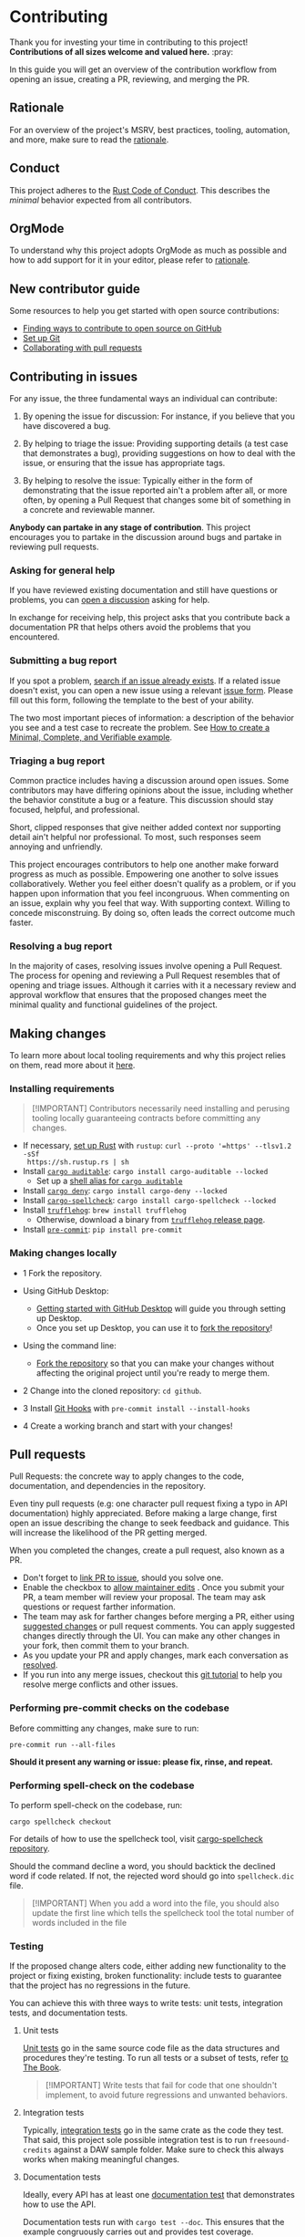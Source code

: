 * Contributing
:PROPERTIES:
:CUSTOM_ID: contributing
:END:
Thank you for investing your time in contributing to this project!
*Contributions of all sizes welcome and valued here.* :pray:

In this guide you will get an overview of the contribution workflow from opening
an issue, creating a PR, reviewing, and merging the PR.

** Rationale
:PROPERTIES:
:CUSTOM_ID: rationale
:END:
For an overview of the project's MSRV, best practices, tooling, automation, and
more, make sure to read the [[file:///docs/RATIONALE.md][rationale]].

** Conduct
:PROPERTIES:
:CUSTOM_ID: conduct
:END:
This project adheres to the [[file:///docs/CODE_OF_CONDUCT.md][Rust Code of Conduct]]. This describes the /minimal/
behavior expected from all contributors.

** OrgMode
:PROPERTIES:
:CUSTOM_ID: orgmode
:END:
To understand why this project adopts OrgMode as much as possible and how to
add support for it in your editor, please refer to [[/docs/RATIONALE.md][rationale]].

** New contributor guide
:PROPERTIES:
:CUSTOM_ID: new-contributor-guide
:END:
Some resources to help you get started with open source contributions:

- [[https://docs.github.com/en/get-started/exploring-projects-on-github/finding-ways-to-contribute-to-open-source-on-github][Finding ways to contribute to open source on GitHub]]
- [[https://docs.github.com/en/get-started/getting-started-with-git/set-up-git][Set up Git]]
- [[https://docs.github.com/en/github/collaborating-with-pull-requests][Collaborating with pull requests]]

** Contributing in issues
:PROPERTIES:
:CUSTOM_ID: contributing-in-issues
:END:
For any issue, the three fundamental ways an individual can contribute:

1. By opening the issue for discussion: For instance, if you believe that you
   have discovered a bug.

2. By helping to triage the issue: Providing supporting details (a test case
   that demonstrates a bug), providing suggestions on how to deal with the
   issue, or ensuring that the issue has appropriate tags.

3. By helping to resolve the issue: Typically either in the form of
   demonstrating that the issue reported ain't a problem after all, or more
   often, by opening a Pull Request that changes some bit of something in a
   concrete and reviewable manner.

*Anybody can partake in any stage of contribution*. This project encourages you
to partake in the discussion around bugs and partake in reviewing pull requests.

*** Asking for general help
:PROPERTIES:
:CUSTOM_ID: asking-for-general-help
:END:
If you have reviewed existing documentation and still have questions or
problems, you can [[https://github.com/gacallea/freesound-credits/discussions/new][open a discussion]] asking for help.

In exchange for receiving help, this project asks that you contribute back a
documentation PR that helps others avoid the problems that you encountered.

*** Submitting a bug report
:PROPERTIES:
:CUSTOM_ID: submitting-a-bug-report
:END:
If you spot a problem, [[https://docs.github.com/en/github/searching-for-information-on-github/searching-on-github/searching-issues-and-pull-requests#search-by-the-title-body-or-comments][search if an issue already exists]]. If a related issue
doesn't exist, you can open a new issue using a relevant [[https://github.com/gacallea/freesound-credits/issues/new/choose][issue form]]. Please fill
out this form, following the template to the best of your ability.

The two most important pieces of information: a description of the behavior you
see and a test case to recreate the problem. See [[https://stackoverflow.com/help/mcve][How to create a Minimal,
Complete, and Verifiable example]].

*** Triaging a bug report
:PROPERTIES:
:CUSTOM_ID: triaging-a-bug-report
:END:
Common practice includes having a discussion around open issues. Some
contributors may have differing opinions about the issue, including whether the
behavior constitute a bug or a feature. This discussion should stay focused,
helpful, and professional.

Short, clipped responses that give neither added context nor supporting detail
ain't helpful nor professional. To most, such responses seem annoying and
unfriendly.

This project encourages contributors to help one another make forward progress
as much as possible. Empowering one another to solve issues collaboratively.
Wether you feel either doesn't qualify as a problem, or if you happen upon
information that you feel incongruous. When commenting on an issue, explain why
you feel that way. With supporting context. Willing to concede misconstruing. By
doing so, often leads the correct outcome much faster.

*** Resolving a bug report
:PROPERTIES:
:CUSTOM_ID: resolving-a-bug-report
:END:
In the majority of cases, resolving issues involve opening a Pull Request. The
process for opening and reviewing a Pull Request resembles that of opening and
triage issues. Although it carries with it a necessary review and approval
workflow that ensures that the proposed changes meet the minimal quality and
functional guidelines of the project.

** Making changes
:PROPERTIES:
:CUSTOM_ID: making-changes
:END:
To learn more about local tooling requirements and why this project relies on
them, read more about it [[file:///docs/RATIONALE.md#local-tooling][here]].

*** Installing requirements
:PROPERTIES:
:CUSTOM_ID: installing-requirements
:END:

#+begin_quote
[!IMPORTANT]
Contributors necessarily need installing and perusing tooling locally
guaranteeing contracts before committing any changes.
#+end_quote

- If necessary, [[https://www.rust-lang.org/tools/install][set up Rust]] with =rustup=: =curl --proto '=https' --tlsv1.2 -sSf
  https://sh.rustup.rs | sh=
- Install [[https://github.com/rust-secure-code/cargo-auditable][=cargo auditable=]]: =cargo install cargo-auditable --locked=
  - Set up a [[https://github.com/rust-secure-code/cargo-auditable?tab=readme-ov-file#can-i-make-cargo-always-build-with-cargo-auditable][shell alias for =cargo auditable=]]
- Install [[https://embarkstudios.github.io/cargo-deny/][=cargo deny=]]: =cargo install cargo-deny --locked=
- Install [[https://github.com/drahnr/cargo-spellcheck][=cargo-spellcheck=]]: =cargo install cargo-spellcheck --locked=
- Install [[https://trufflesecurity.com/trufflehog][=trufflehog=]]: =brew install trufflehog=
  - Otherwise, download a binary from [[https://github.com/trufflesecurity/trufflehog/releases][=trufflehog= release page]].
- Install [[https://pre-commit.com][=pre-commit=]]: =pip install pre-commit=

*** Making changes locally
:PROPERTIES:
:CUSTOM_ID: making-changes-locally
:END:
- 1 Fork the repository.

- Using GitHub Desktop:

  - [[https://docs.github.com/en/desktop/installing-and-configuring-github-desktop/getting-started-with-github-desktop][Getting started with GitHub Desktop]] will guide you through setting up
    Desktop.
  - Once you set up Desktop, you can use it to [[https://docs.github.com/en/desktop/contributing-and-collaborating-using-github-desktop/cloning-and-forking-repositories-from-github-desktop][fork the repository]]!

- Using the command line:

  - [[https://docs.github.com/en/github/getting-started-with-github/fork-a-repo#fork-an-example-repository][Fork the repository]] so that you can make your changes without affecting the
    original project until you're ready to merge them.

- 2 Change into the cloned repository: =cd github=.

- 3 Install [[https://githooks.com][Git Hooks]] with =pre-commit install --install-hooks=

- 4 Create a working branch and start with your changes!

** Pull requests
:PROPERTIES:
:CUSTOM_ID: pull-requests
:END:
Pull Requests: the concrete way to apply changes to the code, documentation, and
dependencies in the repository.

Even tiny pull requests (e.g: one character pull request fixing a typo in API
documentation) highly appreciated. Before making a large change, first open an
issue describing the change to seek feedback and guidance. This will increase
the likelihood of the PR getting merged.

When you completed the changes, create a pull request, also known as a PR.

- Don't forget to [[https://docs.github.com/en/issues/tracking-your-work-with-issues/linking-a-pull-request-to-an-issue][link PR to issue]], should you solve one.
- Enable the checkbox to [[https://docs.github.com/en/github/collaborating-with-issues-and-pull-requests/allowing-changes-to-a-pull-request-branch-created-from-a-fork][allow maintainer edits]] . Once you submit your PR, a
  team member will review your proposal. The team may ask questions or request
  farther information.
- The team may ask for farther changes before merging a PR, either using
  [[https://docs.github.com/en/github/collaborating-with-issues-and-pull-requests/incorporating-feedback-in-your-pull-request][suggested changes]] or pull request comments. You can apply suggested changes
  directly through the UI. You can make any other changes in your fork, then
  commit them to your branch.
- As you update your PR and apply changes, mark each conversation as [[https://docs.github.com/en/github/collaborating-with-issues-and-pull-requests/commenting-on-a-pull-request#resolving-conversations][resolved]].
- If you run into any merge issues, checkout this [[https://github.com/skills/resolve-merge-conflicts][git tutorial]] to help you
  resolve merge conflicts and other issues.

*** Performing pre-commit checks on the codebase
:PROPERTIES:
:CUSTOM_ID: performing-pre-commit-checks-on-the-codebase
:END:
Before committing any changes, make sure to run:

#+begin_src shell
pre-commit run --all-files
#+end_src

*Should it present any warning or issue: please fix, rinse, and repeat.*

*** Performing spell-check on the codebase
:PROPERTIES:
:CUSTOM_ID: performing-spell-check-on-the-codebase
:END:
To perform spell-check on the codebase, run:

#+begin_src shell
cargo spellcheck checkout
#+end_src

For details of how to use the spellcheck tool, visit [[https://github.com/drahnr/cargo-spellcheck][cargo-spellcheck
repository]].

Should the command decline a word, you should backtick the declined word if code
related. If not, the rejected word should go into =spellcheck.dic= file.

#+begin_quote
[!IMPORTANT]
When you add a word into the file, you should also update
the first line which tells the spellcheck tool the total number of words
included in the file
#+end_quote

*** Testing
:PROPERTIES:
:CUSTOM_ID: testing
:END:
If the proposed change alters code, either adding new functionality to the
project or fixing existing, broken functionality: include tests to guarantee
that the project has no regressions in the future.

You can achieve this with three ways to write tests: unit tests, integration
tests, and documentation tests.

1. Unit tests

   [[https://doc.rust-lang.org/book/ch11-03-test-organization.html#unit-tests][Unit tests]] go in the same source code file as the data structures and
   procedures they're testing. To run all tests or a subset of tests, refer [[https://doc.rust-lang.org/book/ch11-02-running-tests.html][to
   The Book]].

   #+begin_quote
   [!IMPORTANT]
   Write tests that fail for code that one shouldn't
   implement, to avoid future regressions and unwanted behaviors.
   #+end_quote

2. Integration tests

   Typically, [[https://doc.rust-lang.org/book/ch11-03-test-organization.html#integration-tests][integration tests]] go in the same crate as the code they test. That
   said, this project sole possible integration test is to run
   =freesound-credits= against a DAW sample folder. Make sure to check this
   always works when making meaningful changes.

3. Documentation tests

   Ideally, every API has at least one [[https://doc.rust-lang.org/rustdoc/documentation-tests.html][documentation test]] that demonstrates how
   to use the API.

   Documentation tests run with =cargo test --doc=. This ensures that the
   example congruously carries out and provides test coverage.

   When writing documentation tests strike a balance between brevity for a
   reader to understand and code actually testing the API.

   Same as with integration tests, when writing a documentation test, full
   access to the crate is available. Notably useful for getting access to the
   runtime to run the example.

   The documentation tests visibility spans from both the crate specific
  documentation *and* the project facade documentation via the re-export. Write
   examples from the point of view of a user using the crate. As such, the
   example should use the API via the facade and not by directly referencing the
   crate.

*** Committing updates
:PROPERTIES:
:CUSTOM_ID: committing-updates
:END:
Best practice recommend to keep your changes as logically grouped as possible
within individual commits. The project imposes no limit to the number of commits
any single Pull Request may have. Most contributors find it easier to review
changes split across several commits.

That said, if you have several "checkpoints" commits that don't represent a
single logical change, please squash those together.

#+begin_quote
[!NOTE]
Several commits often get squashed during merges nonetheless
See: the notes about [[#commit-squashing][commit squashing]].
#+end_quote

1. Commit message guidelines

   Make sure to use [[https://www.conventionalcommits.org/en/v1.0.0/#why-use-conventional-commits][Conventional Commits]].

   A good commit message should describe what changed and why.

   - 1 The first line should:

   - contain a short description of the change (preferably 50 characters or
     less, and no more than 72 characters)

     - composed entirely of lowercase except for proper nouns, acronyms, and the
       words that refer to code, like function/variable names
     - start with an imperative verb
     - not have a full stop at the end
     - prefixed with the name of the changed module; the same as the M-* label
       on the PR

     Examples:

     - time: introduce =Timeout= and deprecate =Deadline=
     - ci: fix the FreeBSD ci configuration

   - 2 Keep the second line blank.

   - 3 Wrap all other lines at 72 columns (except for long URLs).

   - 4 If your patch fixes an open issue, you can add a reference to it at the
     end of the log. Use the =Fixes: #= prefix and the issue number. For other
     references use =Refs: #=. =Refs= may include issues, separated by a comma.

     Examples:

     - =Fixes: #1337=
     - =Refs: #1234=

   Example of a complete commit message:

   #+begin_src txt
   module: explain the commit in one line

   Body of commit message is a few lines of text, explaining things in more
   detail, possibly giving some background about the issue being fixed, etc.

   The body of the commit message can be several paragraphs, and please do
   proper word-wrap and keep columns shorter than about 72 characters or so.
   That way, =git log= will show things nicely even when it is indented.

   Fixes: #1337 Refs: #453, #154
   #+end_src

*** Opening the pull request
:PROPERTIES:
:CUSTOM_ID: opening-the-pull-request
:END:
From within GitHub, opening a new Pull Request will present you with a [[file:///.github/PULL_REQUEST_TEMPLATE/pull_request_template.md][template]].
Please try to do your best at filling out the details, but feel free to skip
parts if ain't sure what to put.

*** Discuss and update
:PROPERTIES:
:CUSTOM_ID: discuss-and-update
:END:
You will probably get feedback or requests for changes to your Pull Request.
Commonly, a big part of the submission process. Don't discourage! Some
contributors may sign off on the Pull Request right away, others may have more
detailed comments or feedback. This is a necessary part of the process in order
to appraise whether the changes subsist correct and necessary.

*Any community member can review a PR and you might get conflicting feedback*.
Keep an eye out for comments from code owners to provide guidance on conflicting
feedback.

*Once the PR is open, don't rebase the commits*. See [[#commit-squashing][Commit Squashing]] for more
details.

*** Commit squashing
:PROPERTIES:
:CUSTOM_ID: commit-squashing
:END:
*Don't squash commits that you add to your Pull Request during the review
process*.

When the commits in your Pull Request land, they may be squashed into one commit
per logical change. Metadata will be added to the commit message (including
links to the Pull Request, links to relevant issues, and the names of the
reviewers). The commit history of your Pull Request. Nonetheless, will stay
intact on the Pull Request page.

** Reviewing pull requests
:PROPERTIES:
:CUSTOM_ID: reviewing-pull-requests
:END:
*Any community member welcome to review any pull request*.

All contributors who choose to review and give feedback on Pull Requests have a
responsibility to both the project and the individual making the contribution.
Reviews and feedback must be helpful, insightful, and geared towards improving
the contribution as opposed to blocking it. Should you have reasons why you feel
the PR shouldn't land, explain what those are. Don't expect to be able to block
a Pull Request from advancing just because you say "No" without giving an
explanation. Stay open to having your mind changed. Stay open to working with
the contributor to make the Pull Request better.

Dismissive or disrespectful reviews of the contributor or any other reviewers
disincline with the [[file:///docs/CODE_OF_CONDUCT.md][Code of Conduct]].

When reviewing a Pull Request, the primary goals consist of for the codebase to
improve and for the person submitting the request to succeed. *Even if a Pull
Request doesn't land, the submitters should come away from the experience
feeling like their effort wasn't wasted or unappreciated*. Treat every Pull
Request from a new contributor as an opportunity to grow the community.

*** Review a bit at a time
:PROPERTIES:
:CUSTOM_ID: review-a-bit-at-a-time
:END:
*Avoid overwhelming new contributors*.

As tempting as micro-optimizing and make everything about relative performance,
perfect grammar, or exact style matches, may be: don't succumb to that
temptation.

Focus first on the most significant aspects of the change:

1. Does this change make sense for the project?
2. Does this change make the project better, even if only incrementally?
3. Are there clear bugs or larger scale issues that need attending to?
4. Is the commit message readable and correct? If it has a breaking change is it
   clear enough?

Note that *incremental* improvement suffices to land a PR. This means that the
PR doesn't need to meet perfection. /Better than the status quo/ qualifies. One
can open follow up Pull Requests to continue iterating.

When changes prove necessary, /request/ them, don't /demand/ them, and *don't
assume that the submitter already knows how to add a test or run a benchmark*.

Specific performance optimization techniques, coding styles and conventions
change over time. The first impression you give to a new contributor never does.

Nits (non-essential requests for small changes) accepted, but try to avoid
stalling the Pull Request. While the Team Collaborator landing the Pull Request
can typically fix most nits, also consider them an opportunity for the
contributor to learn a bit more about the project.

#+begin_quote
[!NOTE]
Always denote nits when you comment: e.g. =nit: change foo() to
bar(). But this is not blocking.=
#+end_quote

If addressed comments ain't folded automatically after new commits or if they
proved mistaken, please, [[https://help.github.com/articles/managing-disruptive-comments/#hiding-a-comment][hide them]] with the appropriate reason to keep the
conversation flow concise and relevant.

*** The person behind the code
:PROPERTIES:
:CUSTOM_ID: the-person-behind-the-code
:END:
Be aware that /how/ you communicate requests and reviews in your feedback can
have a significant impact on the success of the Pull Request. Yes, landing a
particular change may improve the project, but the individual might just not
want to have anything to do with the project ever again. Having good code ain't
the sole goal.

*** Abandoned or stalled pull requests
:PROPERTIES:
:CUSTOM_ID: abandoned-or-stalled-pull-requests
:END:
Should Pull Request appear abandoned or stalled, courteously first check with
the contributor to see if they intend to continue the work. Before checking if
they would mind if you took it over (achingly if it just has nits left). When
doing so, courteously give the original contributor credit for the work they
started (either by preserving their name and email address in the commit log, or
by using an =Author:= meta-data tag in the commit.
